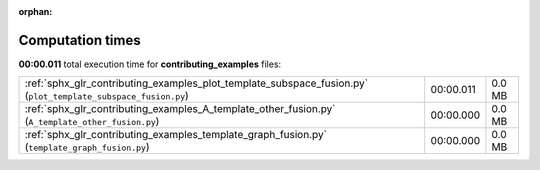 
:orphan:

.. _sphx_glr_contributing_examples_sg_execution_times:


Computation times
=================
**00:00.011** total execution time for **contributing_examples** files:

+---------------------------------------------------------------------------------------------------------------+-----------+--------+
| :ref:`sphx_glr_contributing_examples_plot_template_subspace_fusion.py` (``plot_template_subspace_fusion.py``) | 00:00.011 | 0.0 MB |
+---------------------------------------------------------------------------------------------------------------+-----------+--------+
| :ref:`sphx_glr_contributing_examples_A_template_other_fusion.py` (``A_template_other_fusion.py``)             | 00:00.000 | 0.0 MB |
+---------------------------------------------------------------------------------------------------------------+-----------+--------+
| :ref:`sphx_glr_contributing_examples_template_graph_fusion.py` (``template_graph_fusion.py``)                 | 00:00.000 | 0.0 MB |
+---------------------------------------------------------------------------------------------------------------+-----------+--------+
